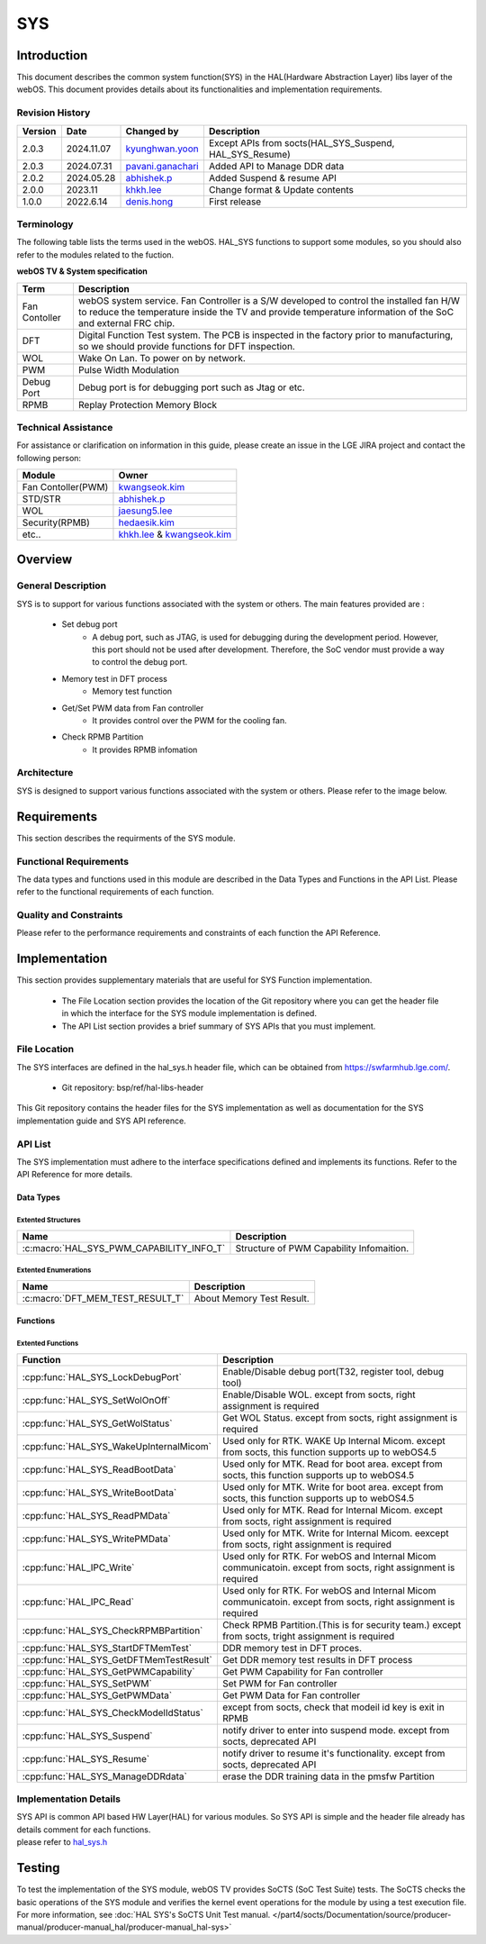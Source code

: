 SYS
####

.. _khkh.lee: khkh.lee@lge.com
.. _denis.hong: dinis.hong@lge.com
.. _kwangseok.kim: kwangseok.kim@lge.com
.. _abhishek.p: abhishek.p@lge.com
.. _jaesung5.lee: jaesung5.lee@lge.com 
.. _hedaesik.kim: hedaesik.kim@lge.com
.. _jongyeon.yoon : jongyeon.yoon@lge.com
.. _hedaesik.kim : hedaesik.kim@lge.com
.. _pavani.ganachari : pavani.ganachari@lge.com
.. _kyunghwan.yoon : kyunghwan.yoon@lge.com

Introduction
************

| This document describes the common system function(SYS) in the HAL(Hardware Abstraction Layer) libs layer of the webOS. This document provides details about its functionalities and implementation requirements.


Revision History
================

======= ========== ===================== =============
Version  Date        Changed by          Description
======= ========== ===================== =============
2.0.3   2024.11.07   `kyunghwan.yoon`_   Except APIs from socts(HAL_SYS_Suspend, HAL_SYS_Resume)
2.0.3   2024.07.31   `pavani.ganachari`_ Added API to Manage DDR data
2.0.2   2024.05.28   `abhishek.p`_       Added Suspend & resume API
2.0.0   2023.11      `khkh.lee`_         Change format & Update contents
1.0.0   2022.6.14    `denis.hong`_       First release
======= ========== ===================== =============

Terminology
===========

| The following table lists the terms used in the webOS. HAL_SYS functions to support some modules, so you should also refer to the modules related to the fuction. 

**webOS TV & System specification**

=============================== ===============================
Term                            Description
=============================== =============================== 
Fan Contoller                   webOS system service. Fan Controller is a S/W developed to control the installed fan H/W to reduce the temperature inside the TV and provide temperature information of the SoC and external FRC chip.
DFT                             Digital Function Test system. The PCB is inspected in the factory prior to manufacturing, so we should provide functions for DFT inspection.
WOL                             Wake On Lan. To power on by network.
PWM                             Pulse Width Modulation
Debug Port                      Debug port is for debugging port such as Jtag or etc.
RPMB                            Replay Protection Memory Block
=============================== ===============================

Technical Assistance
====================

For assistance or clarification on information in this guide, please create an issue in the LGE JIRA project and contact the following person:

================== ==============================================
Module             Owner
================== ==============================================
Fan Contoller(PWM) `kwangseok.kim`_
STD/STR            `abhishek.p`_
WOL                `jaesung5.lee`_
Security(RPMB)     `hedaesik.kim`_
etc..              `khkh.lee`_ & `kwangseok.kim`_
================== ==============================================

Overview
********

General Description
===================

SYS is to support for various functions associated with the system or others.
The main features provided are :

  * Set debug port
      - A debug port, such as JTAG, is used for debugging during the development period. However, this port should not be used after development. Therefore, the SoC vendor must provide a way to control the debug port.
  * Memory test in DFT process
      - Memory test function
  * Get/Set PWM data from Fan controller
      - It provides control over the PWM for the cooling fan.
  * Check RPMB Partition
      - It provides RPMB infomation 

Architecture
============

SYS is designed to support various functions associated with the system or others. Please refer to the image below.

.. image:: resources/sys/hal_sys_context.jpg
  :width: 100%

Requirements
************
This section describes the requirments of the SYS module.

Functional Requirements
=======================
The data types and functions used in this module are described in the Data Types and Functions in the API List. Please refer to the functional requirements of each function.

Quality and Constraints
=======================
Please refer to the performance requirements and constraints of each function the API Reference.

Implementation
**************

| This section provides supplementary materials that are useful for SYS Function implementation.

    * The File Location section provides the location of the Git repository where you can get the header file in which the interface for the SYS module implementation is defined.
    * The API List section provides a brief summary of SYS APIs that you must implement.

File Location
=============

The SYS interfaces are defined in the hal_sys.h header file, which can be obtained from https://swfarmhub.lge.com/.

    - Git repository: bsp/ref/hal-libs-header

This Git repository contains the header files for the SYS implementation as well as documentation for the SYS implementation guide and SYS API reference.

API List
========
The SYS implementation must adhere to the interface specifications defined and implements its functions. Refer to the API Reference for more details.

Data Types
----------

Extented Structures
^^^^^^^^^^^^^^^^^^^^

=========================================== ===========================================================
Name                                        Description
=========================================== ===========================================================
:c:macro:`HAL_SYS_PWM_CAPABILITY_INFO_T`      Structure of PWM Capability Infomaition. 
=========================================== ===========================================================


Extented Enumerations
^^^^^^^^^^^^^^^^^^^^

=========================================== ===========================================================
Name                                        Description
=========================================== ===========================================================
:c:macro:`DFT_MEM_TEST_RESULT_T`             About Memory Test Result. 
=========================================== ===========================================================


Functions
---------

Extented Functions
^^^^^^^^^^^^^^^^^^

=========================================== ===========================================================
Function                                    Description
=========================================== ===========================================================
:cpp:func:`HAL_SYS_LockDebugPort`           Enable/Disable debug port(T32, register tool, debug tool)    
:cpp:func:`HAL_SYS_SetWolOnOff`             Enable/Disable WOL. except from socts, right assignment is required
:cpp:func:`HAL_SYS_GetWolStatus`            Get WOL Status. except from socts, right assignment is required
:cpp:func:`HAL_SYS_WakeUpInternalMicom`     Used only for RTK. WAKE Up Internal Micom. except from socts, this function supports up to webOS4.5
:cpp:func:`HAL_SYS_ReadBootData`            Used only for MTK. Read for boot area. except from socts, this function supports up to webOS4.5
:cpp:func:`HAL_SYS_WriteBootData`           Used only for MTK. Write for boot area. except from socts, this function supports up to webOS4.5
:cpp:func:`HAL_SYS_ReadPMData`              Used only for MTK. Read for Internal Micom. except from socts, right assignment is required
:cpp:func:`HAL_SYS_WritePMData`             Used only for MTK. Write for Internal Micom. eexcept from socts, right assignment is required
:cpp:func:`HAL_IPC_Write`                   Used only for RTK. For webOS and Internal Micom communicatoin. except from socts, right assignment is required
:cpp:func:`HAL_IPC_Read`                    Used only for RTK. For webOS and Internal Micom communicatoin. except from socts, right assignment is required
:cpp:func:`HAL_SYS_CheckRPMBPartition`      Check RPMB Partition.(This is for security team.) except from socts, tright assignment is required
:cpp:func:`HAL_SYS_StartDFTMemTest`         DDR memory test in DFT proces.
:cpp:func:`HAL_SYS_GetDFTMemTestResult`     Get DDR memory test results in DFT process
:cpp:func:`HAL_SYS_GetPWMCapability`        Get PWM Capability for Fan controller
:cpp:func:`HAL_SYS_SetPWM`                  Set PWM for Fan controller
:cpp:func:`HAL_SYS_GetPWMData`              Get PWM Data for Fan controller
:cpp:func:`HAL_SYS_CheckModelIdStatus`      except from socts, check that modeil id key is exit in RPMB
:cpp:func:`HAL_SYS_Suspend`                 notify driver to enter into suspend mode. except from socts, deprecated API
:cpp:func:`HAL_SYS_Resume`                  notify driver to resume it's functionality. except from socts, deprecated API
:cpp:func:`HAL_SYS_ManageDDRdata`           erase the DDR training data in the pmsfw Partition
=========================================== ===========================================================




Implementation Details
======================

| SYS API is common API based HW Layer(HAL) for various modules. So SYS API is simple and the header file already has details comment for each functions. 

| please refer to `hal_sys.h <https://wall.lge.com/gitweb?p=bsp/ref/hal-libs-header.git;a=blob;f=hal_inc/hal_sys.h;h=858195c036d04e836f6e839aac036d48352a1474;hb=refs/heads/master>`_


Testing
*******
To test the implementation of the SYS module, webOS TV provides SoCTS (SoC Test Suite) tests. The SoCTS checks the basic operations of the SYS module and verifies the kernel event operations for the module by using a test execution file. 
For more information, see :doc:`HAL SYS's SoCTS Unit Test manual. </part4/socts/Documentation/source/producer-manual/producer-manual_hal/producer-manual_hal-sys>`

